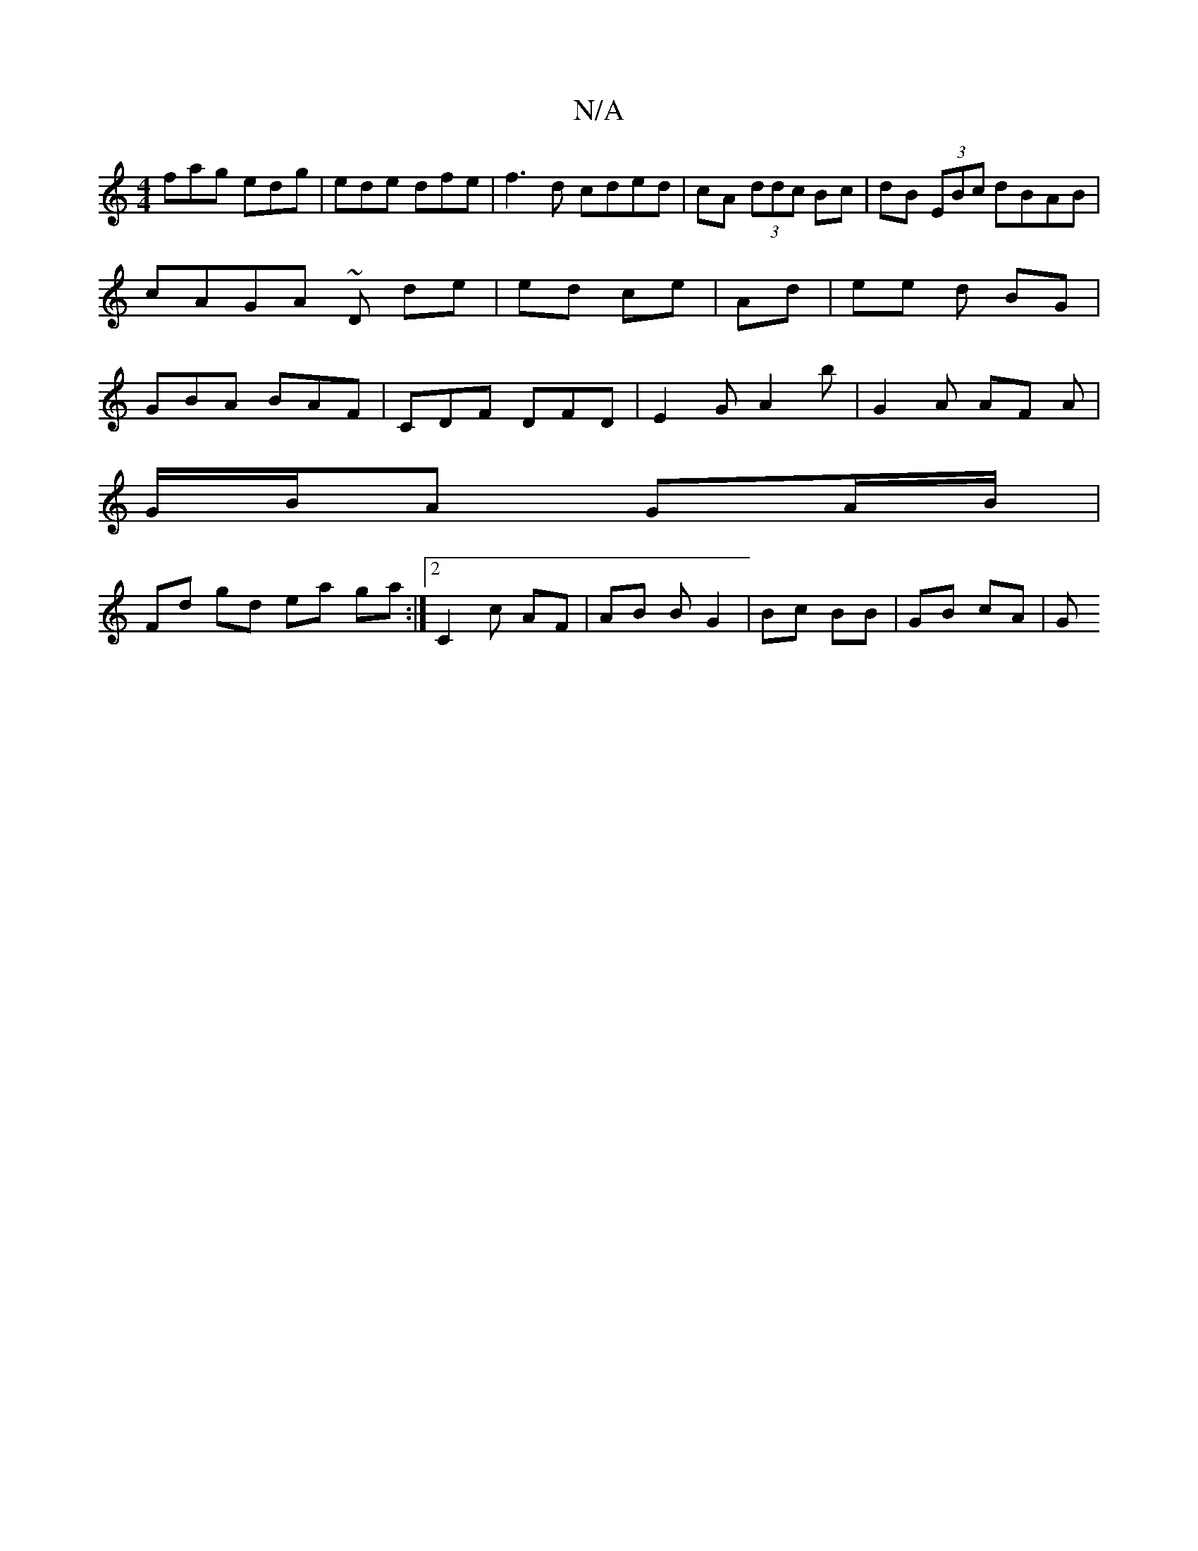 X:1
T:N/A
M:4/4
R:N/A
K:Cmajor
fag edg|ede dfe|f3d cded|cA (3ddc Bc | dB (3EBc dBAB | cAGA ~13D de | ed ce | Ad|ee d BG | GBA BAF | CDF DFD | E2 G A2 b | G2 A AF A |
G/B/A GA/B/ |
Fd gd ea ga :|2 C2 c AF | AB B G2 | Bc BB | GB cA|G